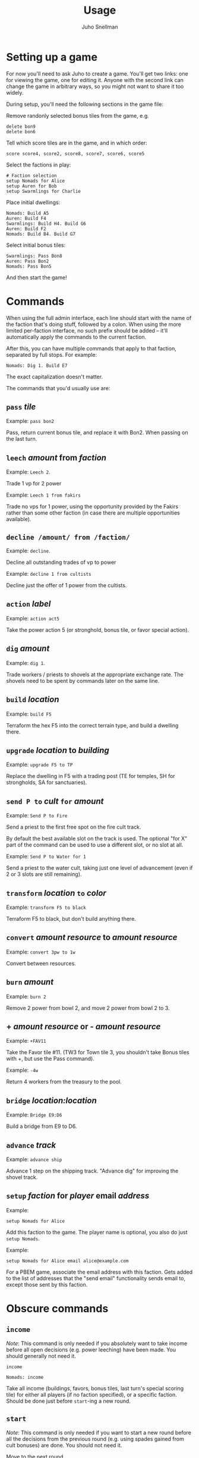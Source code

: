 #+TITLE: Usage
#+AUTHOR: Juho Snellman
#+EMAIL: jsnell@iki.fi
#+STYLE: <link rel="stylesheet" type="text/css" href="stc/org.css" />

* Setting up a game

For now you'll need to ask Juho to create a game. You'll get two links:
one for viewing the game, one for editing it. Anyone with the second link
can change the game in arbitrary ways, so you might not want to share it
too widely.

During setup, you'll need the following sections in the game file:

Remove randonly selected bonus tiles from the game, e.g.

#+BEGIN_EXAMPLE
  delete bon9
  delete bon6
#+END_EXAMPLE

Tell which score tiles are in the game, and in which order:

#+BEGIN_EXAMPLE
  score score4, score2, score8, score7, score6, score5
#+END_EXAMPLE

Select the factions in play:

#+BEGIN_EXAMPLE
  # Faction selection
  setup Nomads for Alice
  setup Auren for Bob
  setup Swarmlings for Charlie
#+END_EXAMPLE

Place initial dwellings:

#+BEGIN_EXAMPLE
  Nomads: Build A5
  Auren: Build F4
  Swarmlings: Build H4. Build G6
  Auren: Build F2
  Nomads: Build B4. Build G7
#+END_EXAMPLE

Select initial bonus tiles:

#+BEGIN_EXAMPLE
  Swarmlings: Pass Bon8
  Auren: Pass Bon2
  Nomads: Pass Bon5
#+END_EXAMPLE

And then start the game!

* Commands

When using the full admin interface, each line should start with the
name of the faction that's doing stuff, followed by a colon. When
using the more limited per-faction interface, no such prefix should
be added -- it'll automatically apply the commands to the current
faction.

After this, you can have multiple commands that apply to that faction,
separated by full stops. For example:

#+BEGIN_EXAMPLE
  Nomads: Dig 1. Build E7
#+END_EXAMPLE

The exact capitalization doesn't matter. 

The commands that you'd usually use are:

** =pass= /tile/

Example: =pass bon2=

Pass, return current bonus tile, and replace it with Bon2. When passing
on the last turn.

** =leech= /amount/ from /faction/

Example: =Leech 2=.

Trade 1 vp for 2 power

Example: =Leech 1 from fakirs=

Trade no vps for 1 power, using the opportunity provided by the Fakirs
rather than some other faction (in case there are multiple opportunities
available).

** =decline /amount/ from /faction/=

Example: =decline=.

Decline all outstanding trades of vp to power

Example: =decline 1 from cultists=

Decline just the offer of 1 power from the cultists.

** =action= /label/

Example: =action act5=

Take the power action 5 (or stronghold, bonus
tile, or favor special action).

** =dig= /amount/

Example: =dig 1=. 

Trade workers / priests to shovels at the appropriate exchange rate.
The shovels need to be spent by commands later on the same line.

** =build= /location/

Example: =build F5=

Terraform the hex F5 into the correct terrain type, and build a
dwelling there.

** =upgrade= /location/ to /building/

Example: =upgrade F5 to TP=

Replace the dwelling in F5 with a trading post (TE for temples, SH for
strongholds, SA for sanctuaries).

** =send P to= /cult/ =for= /amount/

Example: =Send P to Fire=

Send a priest to the first free spot on the fire cult track.

By default the best available slot on the track is used. The optional
"for X" part of the command can be used to use a different slot, or
no slot at all.

Example: =Send P to Water for 1=

Send a priest to the water cult, taking just one level of advancement
(even if 2 or 3 slots are still remaining).

** =transform= /location/ =to= /color/

Example: =transform F5 to black=

Terraform F5 to black, but don't build anything there.

** =convert= /amount/ /resource/ to /amount/ /resource/

Example: =convert 3pw to 1w=

Convert between resources.

** =burn= /amount/

Example: =burn 2=

Remove 2 power from bowl 2, and move 2 power from bowl 2 to 3.

** + /amount/ /resource/ or - /amount/ /resource/

Example: =+FAV11=

Take the Favor tile #11. (TW3 for Town tile 3, you shouldn't take
Bonus tiles with +, but use the Pass command). 

Example: =-4w=

Return 4 workers from the treasury to the pool.

** =bridge= /location:location/

Example: =Bridge E9:D6=

Build a bridge from E9 to D6.

** =advance= /track/

Example: =advance ship=

Advance 1 step on the shipping track. "Advance dig" for improving the
shovel track.

** =setup= /faction/ for /player/ email /address/

Example:
#+BEGIN_EXAMPLE
setup Nomads for Alice
#+END_EXAMPLE

Add this faction to the game. The player name is optional, you also do just
=setup Nomads=.

Example:
#+BEGIN_EXAMPLE
setup Nomads for Alice email alice@example.com
#+END_EXAMPLE

For a PBEM game, associate the email address with this faction. Gets
added to the list of addresses that the "send email" functionality sends
email to, except those sent by this faction.


* Obscure commands

** =income=

/Note/: This command is only needed if you absolutely want to take income
before all open decisions (e.g. power leeching) have been made. You should generally not
need it.

#+BEGIN_EXAMPLE
  income
#+END_EXAMPLE
#+BEGIN_EXAMPLE
  Nomads: income
#+END_EXAMPLE

Take all income (buildings, favors, bonus tiles, last turn's special
scoring tile) for either all players (if no faction specified), or a
specific faction. Should be done just before =start=-ing a new round.

** =start=

/Note/: This command is only needed if you want to start a new round
before all the decisions from the previous round (e.g. using spades
gained from cult bonuses) are done. You should not need it.

Move to the next round.

** =finish=

Do the final scoring. You can also trigger the final scoring by just
declining or accepting any remaining offers of power, once all players
have passed on the final round.

** =email= /email addresses/

Example: =email alice@example.com,bob@example.com,charlie@example.com=

List the email addresses associated with the game. These addresses
get added to all emails sent by the game. Useful mainly if you want
all game-related traffic to go to a specific mailing list. Usually
it's better to associate addresses with individual factions.

* Notes on specific factions

** Mermaids

The mermaid special town founding ability can't be used automatically,
but must be triggered manually. Use the =connect= command to mark
hexes that should be considered adjacent for this purpose. For example
if the mermaids declare the river hex between F2 and E4 as the one
they want to skip, use the command =connect F2:E4=). If you want to
connect to multiple hexes bordering that river hex, you need to issue
separate commands. 

The tracker doesn't yet check these commands for validity -- e.g. it
doesn't check that one town has these special connections over only
one river hex.





** Darklings

To use the power of the Darkling Stronghold, use a command like
=convert 3w to 3p=. Note that this special exchange rate is only valid
until the end of the line on which the Stronghold was built.

** Nomads

The sandstorm ability of the Nomad Stronghold has some limits that
aren't yet automatically checked. Specifically, it needs direct land
adjacency. No ships, no bridges. The human moderator and other players
should check that this constraint isn't broken.

** Dwarves / Fakirs

The system will automatically detect if the Dwarves / Fakirs may use
their special tunneling or carpet flight, and handles the resource costs
and VP gains without any additional input.

Note that a strict reading of the rules doesn't allow for using
these abilities when spending spades from a scoring tile, nor using
the power twice (for separate hexes) when gaining two spades from
ACT6. These constraints are not automatically checked.

** Chaos Magicians

When using the Chaos Magician Stronghold, please put all 3 actions
(taking the action, and the two extra actions that follow) on the same
line. The system doesn't actually track this ability, and gets
confused about turn order if the commands are split on multiple lines.

** Giants

It's possible for Giants to receive a single spade from a cult scoring
bonus, and be unable to spend it (due to always needing exactly
two spades for any transforming). To advance, throw away the spade with
=-SPADE=.

** Engineers

There's no special command for the Engineer special ability (build a
bridge with 2 workers). Just pay the 2 workers manually with =-2w= and
build a bridge with =bridge XX:YY=.


* Known issues and workarounds

** Outlook

Problem: The "send email" link doesn't work with Outlook.

Solution: The reason is Outlook's use of the semicolon as the address
separator rather than the standard comma. The workaround is to toggle
the =Allow comma as address separator= option in Outlook, as described
here <http://support.microsoft.com/kb/820868>.

** FAV5 tile

Problem: The tracker doesn't correctly account for a situation where:
taking FAV5 triggers a formation of the town, the player has a fire
cult level of 8 or 9 before taking the favor tile, and doesn't have
sufficient keys to advance to the 10 spot. The end result is supposed
to be that the player may advance to the 10 spot immediately.

Solution: Just add a single =+FIRE= command after taking the town tile.

** TW5 tile

Problem: When taking the TW5 tile, a player who is on the 9 spot on
multiple tracks can't choose which cult track to advance to 10 on. Instead
the game will advance him to 10 on an arbitrary track.

Solution: Before taking the town tile, move the player down a step on
the cult tracks he doesn't want to advance to 10 on (for example
=-WATER=). Note that you should do this adjustment first, doing it
after taking the town tile will unjustly award 3 power to the player.





